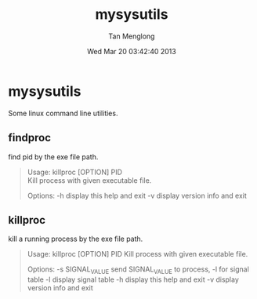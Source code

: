 # -*- mode: org -*-

#+TITLE: mysysutils
#+AUTHOR: Tan Menglong
#+EMAIL: tanmenglong AT gmail DOT com
#+DATE: Wed Mar 20 03:42:40 2013
#+STYLE: <link rel="stylesheet" type="text/css" href="http://blog.crackcell.com/static/org-mode/org-mode.css" />

* mysysutils
  Some linux command line utilities.
** findproc
   find pid by the exe file path.
#+BEGIN_QUOTE
Usage: killproc [OPTION] PID \\
Kill process with given executable file.

Options:
 -h     display this help and exit
 -v     display version info and exit
#+END_QUOTE
** killproc
   kill a running process by the exe file path.
#+BEGIN_QUOTE
Usage: killproc [OPTION] PID
Kill process with given executable file.

Options:
 -s SIGNAL_VALUE   send SIGNAL_VALUE to process, -l for signal table
 -l                display signal table
 -h                display this help and exit
 -v                display version info and exit
#+END_QUOTE
